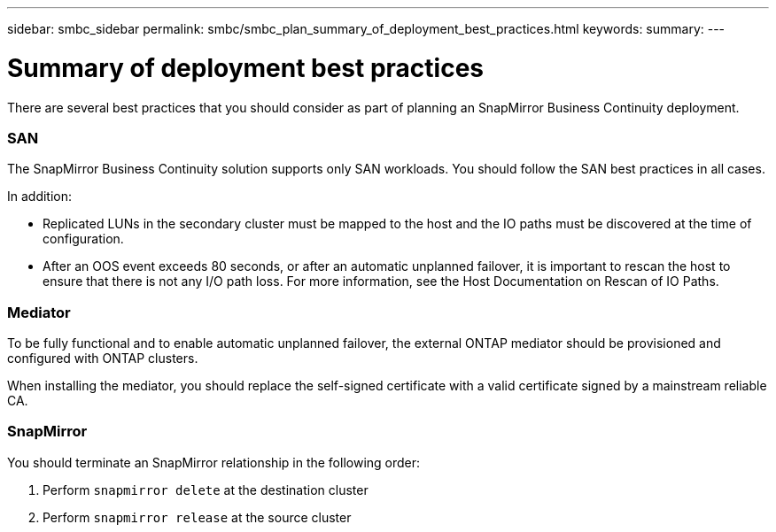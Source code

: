 ---
sidebar: smbc_sidebar
permalink: smbc/smbc_plan_summary_of_deployment_best_practices.html
keywords:
summary:
---

= Summary of deployment best practices
:hardbreaks:
:nofooter:
:icons: font
:linkattrs:
:imagesdir: ../media/

//
// This file was created with NDAC Version 2.0 (August 17, 2020)
//
// 2020-11-04 10:10:11.777965
//

[.lead]
There are several best practices that you should consider as part of planning an SnapMirror Business Continuity deployment.

=== SAN

The SnapMirror Business Continuity solution supports only SAN workloads. You should follow the SAN best practices in all cases.

In addition:

* Replicated LUNs in the secondary cluster must be mapped to the host and the IO paths must be discovered at the time of configuration.
* After an OOS event exceeds 80 seconds, or after an automatic unplanned failover, it is important to rescan the host to ensure that there is not any I/O path loss.  For more information, see the Host Documentation on Rescan of IO Paths.

=== Mediator

To be fully functional and to enable automatic unplanned failover, the external ONTAP mediator should be provisioned and configured with ONTAP clusters.

When installing the mediator, you should replace the self-signed certificate with a valid certificate signed by a mainstream reliable CA.

=== SnapMirror

You should terminate an SnapMirror relationship in the following order:

. Perform `snapmirror delete` at the destination cluster
. Perform `snapmirror release` at the source cluster

